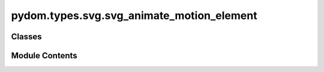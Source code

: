 pydom.types.svg.svg_animate_motion_element
==========================================

.. py:module:: pydom.types.svg.svg_animate_motion_element


Classes
-------

.. autoapisummary::

   pydom.types.svg.svg_animate_motion_element.SVGAnimateMotionElement


Module Contents
---------------

.. py:class:: SVGAnimateMotionElement

   Bases: :py:obj:`pydom.types.svg.svg_element_props.SVGElementProps`


   dict() -> new empty dictionary
   dict(mapping) -> new dictionary initialized from a mapping object's
       (key, value) pairs
   dict(iterable) -> new dictionary initialized as if via:
       d = {}
       for k, v in iterable:
           d[k] = v
   dict(**kwargs) -> new dictionary initialized with the name=value pairs
       in the keyword argument list.  For example:  dict(one=1, two=2)


